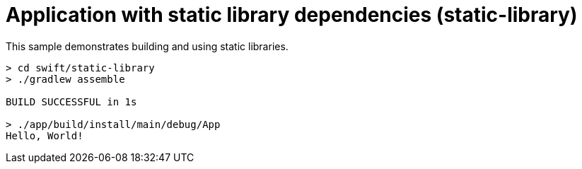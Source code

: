 = Application with static library dependencies (static-library)

This sample demonstrates building and using static libraries.

```
> cd swift/static-library
> ./gradlew assemble

BUILD SUCCESSFUL in 1s

> ./app/build/install/main/debug/App
Hello, World!
```
